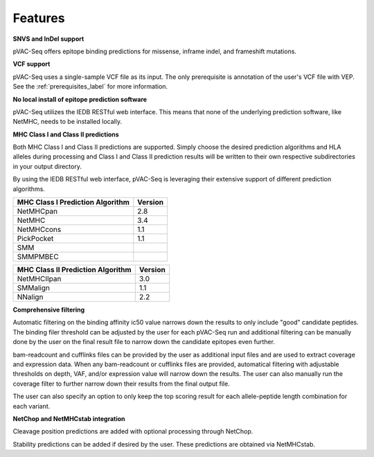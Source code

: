 Features
========

**SNVS and InDel support**

pVAC-Seq offers epitope binding predictions for missense, inframe indel, and frameshift mutations.

**VCF support**

pVAC-Seq uses a single-sample VCF file as its input. The only prerequisite is annotation of the user's VCF file with VEP. See the :ref:`prerequisites_label` for more information.

**No local install of epitope prediction software**

pVAC-Seq utilizes the IEDB RESTful web interface. This means that none of the underlying prediction software, like NetMHC, needs to be installed locally.

**MHC Class I and Class II predictions**

Both MHC Class I and Class II predictions are supported. Simply choose the desired prediction algorithms and HLA alleles during processing and Class I and Class II prediction results will be written to their own respective subdirectories in your output directory.

By using the IEDB RESTful web interface, pVAC-Seq is leveraging their extensive support of different prediction algorithms.

================================= =======
MHC Class I Prediction Algorithm  Version
================================= =======
NetMHCpan                         2.8
NetMHC                            3.4
NetMHCcons                        1.1
PickPocket                        1.1
SMM
SMMPMBEC
================================= =======

================================= =======
MHC Class II Prediction Algorithm Version
================================= =======
NetMHCIIpan                       3.0
SMMalign                          1.1
NNalign                           2.2
================================= =======

**Comprehensive filtering**

Automatic filtering on the binding affinity ic50 value narrows down the results to only include "good" candidate peptides. The binding filer threshold can be adjusted by the user for each pVAC-Seq run and additional filtering can be manually done by the user on the final result file to narrow down the candidate epitopes even further.

bam-readcount and cufflinks files can be provided by the user as additional input files and are used to extract coverage and expression data. When any bam-readcount or cufflinks files are provided, automatical filtering with adjustable thresholds on depth, VAF, and/or expression value will narrow down the results. The user can also manually run the coverage filter to further narrow down their results from the final output file.

The user can also specify an option to only keep the top scoring result for each allele-peptide length combination for each variant.

**NetChop and NetMHCstab integration**

Cleavage position predictions are added with optional processing through NetChop.

Stability predictions can be added if desired by the user. These predictions are obtained via NetMHCstab.
